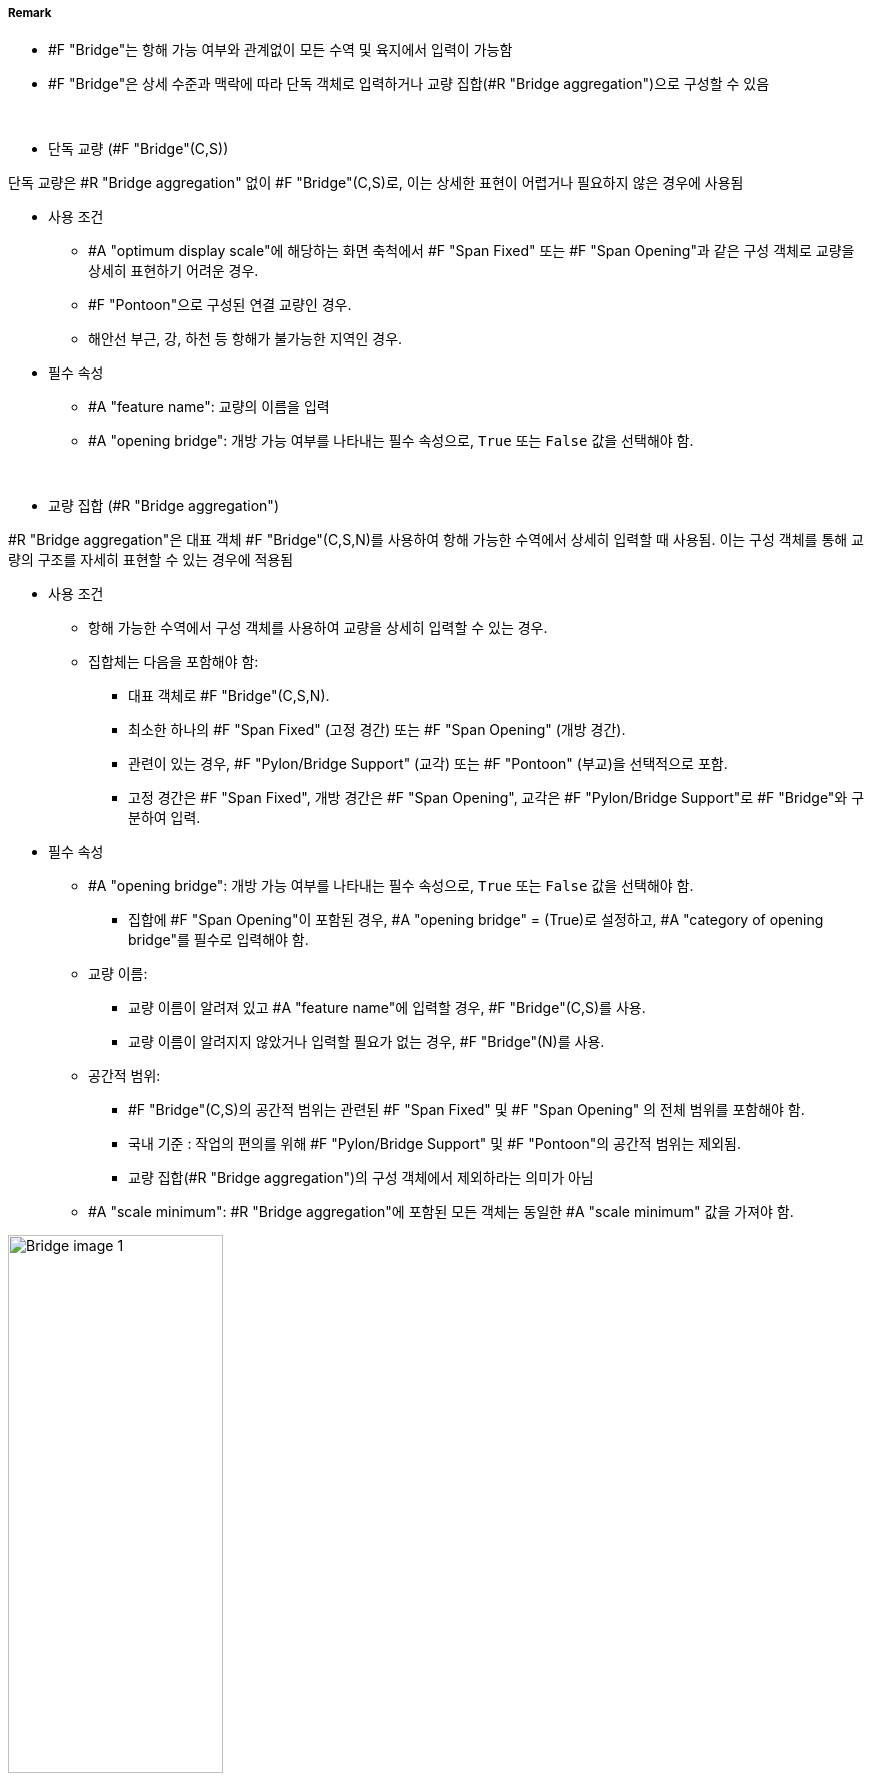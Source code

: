 // tag::Bridge[]
===== Remark

* #F "Bridge"는 항해 가능 여부와 관계없이 모든 수역 및 육지에서 입력이 가능함
* #F "Bridge"은 상세 수준과 맥락에 따라 단독 객체로 입력하거나 교량 집합(#R "Bridge aggregation")으로 구성할 수 있음
--
&nbsp;
--
* 단독 교량 (#F "Bridge"(C,S))

단독 교량은 #R "Bridge aggregation" 없이 #F "Bridge"(C,S)로, 이는 상세한 표현이 어렵거나 필요하지 않은 경우에 사용됨

* 사용 조건
** #A "optimum display scale"에 해당하는 화면 축척에서 #F "Span Fixed" 또는 #F "Span Opening"과 같은 구성 객체로 교량을 상세히 표현하기 어려운 경우.
** #F "Pontoon"으로 구성된 연결 교량인 경우.
** 해안선 부근, 강, 하천 등 항해가 불가능한 지역인 경우.

* 필수 속성
** #A "feature name": 교량의 이름을 입력
** #A "opening bridge": 개방 가능 여부를 나타내는 필수 속성으로, `True` 또는 `False` 값을 선택해야 함.
--
&nbsp;
--
* 교량 집합 (#R "Bridge aggregation")

#R "Bridge aggregation"은 대표 객체 #F "Bridge"(C,S,N)를 사용하여 항해 가능한 수역에서 상세히 입력할 때 사용됨. 이는 구성 객체를 통해 교량의 구조를 자세히 표현할 수 있는 경우에 적용됨

* 사용 조건
** 항해 가능한 수역에서 구성 객체를 사용하여 교량을 상세히 입력할 수 있는 경우.
** 집합체는 다음을 포함해야 함:
*** 대표 객체로 #F "Bridge"(C,S,N).
*** 최소한 하나의 #F "Span Fixed" (고정 경간) 또는 #F "Span Opening" (개방 경간).
*** 관련이 있는 경우, #F "Pylon/Bridge Support" (교각) 또는 #F "Pontoon" (부교)을 선택적으로 포함.
*** 고정 경간은 #F "Span Fixed", 개방 경간은 #F "Span Opening", 교각은 #F "Pylon/Bridge Support"로 #F "Bridge"와 구분하여 입력.

* 필수 속성
** #A "opening bridge": 개방 가능 여부를 나타내는 필수 속성으로, `True` 또는 `False` 값을 선택해야 함.
*** 집합에 #F "Span Opening"이 포함된 경우, #A "opening bridge" = (True)로 설정하고, #A "category of opening bridge"를 필수로 입력해야 함.
** 교량 이름:
*** 교량 이름이 알려져 있고 #A "feature name"에 입력할 경우, #F "Bridge"(C,S)를 사용.
*** 교량 이름이 알려지지 않았거나 입력할 필요가 없는 경우, #F "Bridge"(N)를 사용.
** 공간적 범위:
*** #F "Bridge"(C,S)의 공간적 범위는 관련된 #F "Span Fixed" 및 #F "Span Opening" 의 전체 범위를 포함해야 함.
*** 국내 기준 : 작업의 편의를 위해 #F "Pylon/Bridge Support" 및 #F "Pontoon"의 공간적 범위는 제외됨.
*** 교량 집합(#R "Bridge aggregation")의 구성 객체에서 제외하라는 의미가 아님
** #A "scale minimum": #R "Bridge aggregation"에 포함된 모든 객체는 동일한 #A "scale minimum" 값을 가져야 함.

.개방 교량의 공간적 범위 입력
image::../images/Bridge/Bridge_image-1.png[width=50%]

* 부가 정보
** 추가 정보는 #A "information" 또는 #F "Nautical Information"을 사용하여 입력.
** 항해 안전과 관련된 내용은 #F "Caution Area"를 사용.

* 주요 요구사항 요약
** 단독 #F "Bridge"(C,S)는 간단하거나 항해 불가능한 경우에 사용되며, #A "opening bridge"가 필수.
** #R "Bridge aggregation"은 항해 가능한 수역에서 상세 입력을 위해 #F "Bridge"(C,S,N)를 사용하며, 최소한 하나의 #F "Span Fixed" 또는 #F "Span Opening"을 포함.
** 집합체 내 모든 객체는 동일한 #A "scale minimum" 값을 공유해야 함.
** #F "Bridge"(C,S)의 공간적 범위는 모든 경간을 포함하되, 교각과 부교는 제외.
** 항해 안전 및 부가 정보는 특정 속성 또는 객체를 통해 처리.


.bridge construction의 예시
[cols="1,1,1,1,1" , frame=none, grid=none]
|===
|image:../images/Bridge/Bridge_image-2.png[width=100%] 
|image:../images/Bridge/Bridge_image-3.png[width=100%]
|image:../images/Bridge/Bridge_image-4.png[width=100%] 
|image:../images/Bridge/Bridge_image-5.png[width=100%] 
|image:../images/Bridge/Bridge_image-6.png[width=100%]

|arch |viaduct |suspension bridge |pontoon bridge |transporter bridge
|===

.category of opening bridge의 예시
[cols="1,1,1,1" , frame=none, grid=none]
|===

|image:../images/Bridge/Bridge_image-7.png[width=100%] 
|image:../images/Bridge/Bridge_image-8.png[width=100%] 
|image:../images/Bridge/Bridge_image-9.png[width=100%] 
|image:../images/Bridge/Bridge_image-10.png[width=100%]

|swing bridge |lifting bridge |bascule bridge |draw bridge
|===



===== Example

.고정 교량의 인코딩 예시
[cols="30,25,10,10,25", options="header"]
|===
|Attribute |Acronym |Type |Mult. |Value

|bridge construction|CATBRG|EN|0,1| 1 : arch
|bridge function|CATBRG|EN|0,*| 1 : vehicular 
|bridge function|CATBRG|EN|0,*| 3 : pedestrian
|condition|CONDTN|EN|0,1| 1 : Under Construction
|feature name||C|0,*| 
|    #essential language||(S)TE|1,1| eng
|    #essential name|OBJNAM/NOBJNM|(S)TE|1,1| Busan Bridge
|    name usage||(S)EN|0,1|1 : default name display
|feature name||C|0,*| 
|    #essential language||(S)TE|1,1|kor
|    #essential name|OBJNAM/NOBJNM|(S)TE|1,1| 부산대교
|    name usage||(S)EN|0,1|2 : alternate name display 
|opening bridge||(S)BO|0,1|false
|===

.개방 교량의 인코딩 예시
[cols="30,25,10,10,25", options="header"]
|===
|Attribute |Acronym |Type |Mult. |Value

|bridge construction|CATBRG|EN|0,1| 1 : arch
|bridge function|CATBRG|EN|0,*| 1 : vehicular 
|bridge function|CATBRG|EN|0,*| 3 : pedestrian
|category of opening bridge|CATBRG|EN|0,1| 5 : bascule bridge
|condition|CONDTN|EN|0,1| 1 : Under Construction
|feature name||C|0,*| 
|    #essential language||(S)TE|1,1| eng
|    #essential name|OBJNAM/NOBJNM|(S)TE|1,1| Yeongdo Bridge
|    name usage||(S)EN|0,1|1 : default name display
|feature name||C|0,*| 
|    #essential language||(S)TE|1,1|kor
|    #essential name|OBJNAM/NOBJNM|(S)TE|1,1| 영도대교
|    name usage||(S)EN|0,1|2 : alternate name display 
|opening bridge||(S)BO|0,1|true
|===


---
// end::Bridge[]
